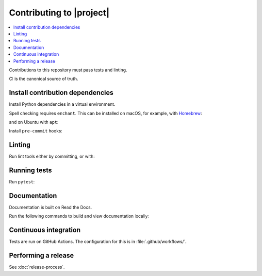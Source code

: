 Contributing to |project|
=========================

.. contents::
   :local:
   :class: this-will-duplicate-information-and-it-is-still-useful-here

Contributions to this repository must pass tests and linting.

CI is the canonical source of truth.

Install contribution dependencies
---------------------------------

Install Python dependencies in a virtual environment.

.. prompt:: bash

   pip install --editable '.[dev]'

Spell checking requires ``enchant``.
This can be installed on macOS, for example, with `Homebrew`_:

.. prompt:: bash

   brew install enchant

and on Ubuntu with ``apt``:

.. prompt:: bash

   apt-get install -y enchant

Install ``pre-commit`` hooks:

.. prompt:: bash

   pre-commit install
   pre-commit install --hook-type pre-push

Linting
-------

Run lint tools either by committing, or with:

.. prompt:: bash

   pre-commit run --all-files --hook-stage commit --verbose
   pre-commit run --all-files --hook-stage push --verbose
   pre-commit run --all-files --hook-stage manual --verbose

.. _Homebrew: https://brew.sh

Running tests
-------------

Run ``pytest``:

.. prompt:: bash

   pytest

Documentation
-------------

Documentation is built on Read the Docs.

Run the following commands to build and view documentation locally:

.. prompt:: bash

   make docs
   make open-docs

Continuous integration
----------------------

Tests are run on GitHub Actions.
The configuration for this is in :file:`.github/workflows/`.

Performing a release
--------------------

See :doc:`release-process`.

